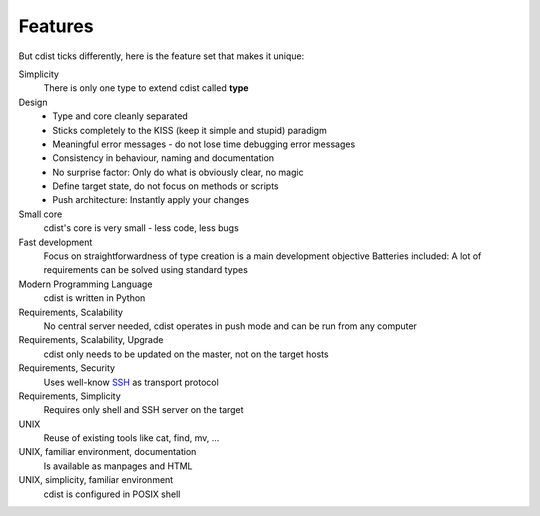 Features
========

But cdist ticks differently, here is the feature set that makes it unique:

Simplicity
    There is only one type to extend cdist called **type**

Design
    + Type and core cleanly separated
    + Sticks completely to the KISS (keep it simple and stupid)  paradigm
    + Meaningful error messages - do not lose time debugging error messages
    + Consistency in behaviour, naming and documentation
    + No surprise factor: Only do what is obviously clear, no magic
    + Define target state, do not focus on methods or scripts
    + Push architecture: Instantly apply your changes

Small core
    cdist's core is very small - less code, less bugs

Fast development
    Focus on straightforwardness of type creation is a main development objective
    Batteries included: A lot of requirements can be solved using standard types

Modern Programming Language
    cdist is written in Python

Requirements, Scalability
    No central server needed, cdist operates in push mode and can be run from any computer

Requirements, Scalability, Upgrade
    cdist only needs to be updated on the master, not on the target hosts

Requirements, Security
    Uses well-know `SSH <http://www.openssh.com/>`_ as transport protocol

Requirements, Simplicity
    Requires only shell and SSH server on the target

UNIX
    Reuse of existing tools like cat, find, mv, ...

UNIX, familiar environment, documentation
    Is available as manpages and HTML

UNIX, simplicity, familiar environment
    cdist is configured in POSIX shell

